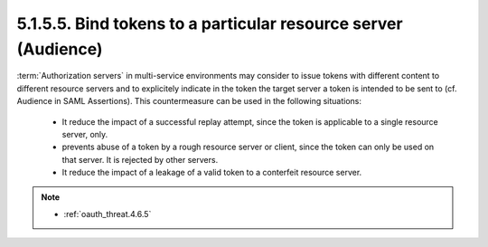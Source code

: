 5.1.5.5.  Bind tokens to a particular resource server (Audience)
^^^^^^^^^^^^^^^^^^^^^^^^^^^^^^^^^^^^^^^^^^^^^^^^^^^^^^^^^^^^^^^^^^^^

:term:`Authorization servers` in multi-service environments 
may consider to issue tokens with different content to different resource servers and
to explicitely indicate in the token the target server 
a token is intended to be sent to (cf. Audience in SAML Assertions).  
This countermeasure can be used in the following situations:

    -   It reduce the impact of a successful replay attempt, 
        since the token is applicable to a single resource server, only.

    -   prevents abuse of a token by a rough resource server or client,
        since the token can only be used on that server.  
        It is rejected by other servers.

    -   It reduce the impact of a leakage of a valid token to a conterfeit resource server.

.. note::

    - :ref:`oauth_threat.4.6.5`
